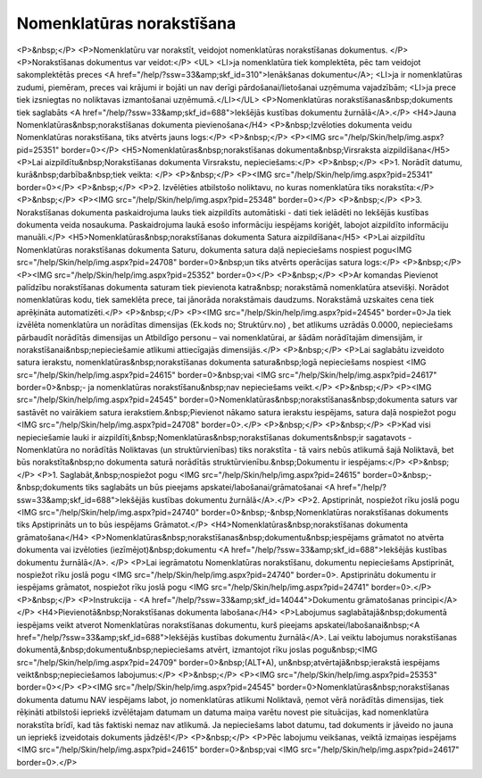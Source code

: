 .. 693 ==============================Nomenklatūras norakstīšana============================== <P>&nbsp;</P>
<P>Nomenklatūru var norakstīt, veidojot nomenklatūras norakstīšanas dokumentus. </P>
<P>Norakstīšanas dokumentus var veidot:</P>
<UL>
<LI>ja nomenklatūra tiek komplektēta, pēc tam veidojot sakomplektētās preces <A href="/help/?ssw=33&amp;skf_id=310">Ienākšanas dokumentu</A>; 
<LI>ja ir nomenklatūras zudumi, piemēram, preces vai krājumi ir bojāti un nav derīgi pārdošanai/lietošanai uzņēmuma vajadzībām; 
<LI>ja prece tiek izsniegtas no noliktavas izmantošanai uzņēmumā.</LI></UL>
<P>Nomenklatūras norakstīšanas&nbsp;dokuments tiek saglabāts <A href="/help/?ssw=33&amp;skf_id=688">Iekšējās kustības dokumentu žurnālā</A>.</P>
<H4>Jauna Nomenklatūras&nbsp;norakstīšanas dokumenta pievienošana</H4>
<P>&nbsp;Izvēloties dokumenta veidu Nomenklatūras norakstīšana, tiks atvērts jauns logs:</P>
<P>&nbsp;</P>
<P><IMG src="/help/Skin/help/img.aspx?pid=25351" border=0></P>
<H5>Nomenklatūras&nbsp;norakstīšanas dokumenta&nbsp;Virsraksta aizpildīšana</H5>
<P>Lai aizpildītu&nbsp;Norakstīšanas dokumenta Virsrakstu, nepieciešams:</P>
<P>&nbsp;</P>
<P>1. Norādīt datumu, kurā&nbsp;darbība&nbsp;tiek veikta: </P>
<P>&nbsp;</P>
<P><IMG src="/help/Skin/help/img.aspx?pid=25341" border=0></P>
<P>&nbsp;</P>
<P>2. Izvēlēties atbilstošo noliktavu, no kuras nomenklatūra tiks norakstīta:</P>
<P>&nbsp;</P>
<P><IMG src="/help/Skin/help/img.aspx?pid=25348" border=0></P>
<P>&nbsp;</P>
<P>3. Norakstīšanas dokumenta paskaidrojuma lauks tiek aizpildīts automātiski - dati tiek ielādēti no Iekšējās kustības dokumenta veida nosaukuma. Paskaidrojuma laukā esošo informāciju iespējams koriģēt, labojot aizpildīto informāciju manuāli.</P>
<H5>Nomenklatūras&nbsp;norakstīšanas dokumenta Satura aizpildīšana</H5>
<P>Lai aizpildītu Nomenklatūras norakstīšanas dokumenta Saturu, dokumenta satura daļā nepieciešams nospiest pogu<IMG src="/help/Skin/help/img.aspx?pid=24708" border=0>&nbsp;un tiks atvērts operācijas satura logs:</P>
<P>&nbsp;</P>
<P><IMG src="/help/Skin/help/img.aspx?pid=25352" border=0></P>
<P>&nbsp;</P>
<P>Ar komandas Pievienot palīdzību norakstīšanas dokumenta saturam tiek pievienota katra&nbsp; norakstāmā nomenklatūra atsevišķi. Norādot nomenklatūras kodu, tiek sameklēta prece, tai jānorāda norakstāmais daudzums. Norakstāmā uzskaites cena tiek aprēķināta automatizēti.</P>
<P>&nbsp;</P>
<P><IMG src="/help/Skin/help/img.aspx?pid=24545" border=0>Ja tiek izvēlēta nomenklatūra un norādītas dimensijas (Ek.kods no; Struktūrv.no) , bet atlikums uzrādās 0.0000, nepieciešams pārbaudīt norādītās dimensijas un Atbildīgo personu – vai nomenklatūrai, ar šādām norādītajām dimensijām, ir norakstīšanai&nbsp;nepieciešamie atlikumi attiecīgajās dimensijās.</P>
<P>&nbsp;</P>
<P>Lai saglabātu izveidoto satura ierakstu, nomenklatūras&nbsp;norakstīšanas dokumenta satura&nbsp;logā nepieciešams nospiest <IMG src="/help/Skin/help/img.aspx?pid=24615" border=0>&nbsp;vai <IMG src="/help/Skin/help/img.aspx?pid=24617" border=0>&nbsp;- ja nomenklatūras norakstīšanu&nbsp;nav nepieciešams veikt.</P>
<P>&nbsp;</P>
<P><IMG src="/help/Skin/help/img.aspx?pid=24545" border=0>Nomenklatūras&nbsp;norakstīšanas&nbsp;dokumenta saturs var sastāvēt no vairākiem satura ierakstiem.&nbsp;Pievienot nākamo satura ierakstu iespējams, satura daļā nospiežot pogu <IMG src="/help/Skin/help/img.aspx?pid=24708" border=0>.</P>
<P>&nbsp;</P>
<P>&nbsp;</P>
<P>Kad visi nepieciešamie lauki ir aizpildīti,&nbsp;Nomenklatūras&nbsp;norakstīšanas dokuments&nbsp;ir sagatavots - Nomenklatūra no norādītās Noliktavas (un struktūrvienības) tiks norakstīta - tā vairs nebūs atlikumā šajā Noliktavā, bet būs norakstīta&nbsp;no dokumenta saturā norādītās struktūrvienību.&nbsp;Dokumentu ir iespējams:</P>
<P>&nbsp;</P>
<P>1. Saglabāt,&nbsp;nospiežot pogu <IMG src="/help/Skin/help/img.aspx?pid=24615" border=0>&nbsp;-&nbsp;dokuments tiks saglabāts un būs pieejams apskatei/labošanai/grāmatošanai <A href="/help/?ssw=33&amp;skf_id=688">Iekšējās kustības dokumentu žurnālā</A>.</P>
<P>2. Apstiprināt, nospiežot rīku joslā pogu <IMG src="/help/Skin/help/img.aspx?pid=24740" border=0>&nbsp;-&nbsp;Nomenklatūras norakstīšanas dokuments tiks Apstiprināts un to būs iespējams Grāmatot.</P>
<H4>Nomenklatūras&nbsp;norakstīšanas dokumenta grāmatošana</H4>
<P>Nomenklatūras&nbsp;norakstīšanas&nbsp;dokumentu&nbsp;iespējams grāmatot no atvērta dokumenta vai izvēloties (iezīmējot)&nbsp;dokumentu <A href="/help/?ssw=33&amp;skf_id=688">Iekšējās kustības dokumentu žurnālā</A>. </P>
<P>Lai iegrāmatotu Nomenklatūras norakstīšanu, dokumentu nepieciešams Apstiprināt, nospiežot rīku joslā pogu <IMG src="/help/Skin/help/img.aspx?pid=24740" border=0>. Apstiprinātu dokumentu ir iespējams grāmatot, nospiežot rīku joslā pogu <IMG src="/help/Skin/help/img.aspx?pid=24741" border=0>.</P>
<P>&nbsp;</P>
<P>Instrukcija - <A href="/help/?ssw=33&amp;skf_id=14044">Dokumentu grāmatošanas principi</A></P>
<H4>Pievienotā&nbsp;Norakstīšanas dokumenta labošana</H4>
<P>Labojumus saglabātajā&nbsp;dokumentā iespējams veikt atverot Nomenklatūras norakstīšanas dokumentu, kurš pieejams apskatei/labošanai&nbsp;<A href="/help/?ssw=33&amp;skf_id=688">Iekšējās kustības dokumentu žurnālā</A>. Lai veiktu labojumus norakstīšanas dokumentā,&nbsp;dokumentu&nbsp;nepieciešams atvērt, izmantojot rīku joslas pogu&nbsp;<IMG src="/help/Skin/help/img.aspx?pid=24709" border=0>&nbsp;(ALT+A), un&nbsp;atvērtajā&nbsp;ierakstā iespējams veikt&nbsp;nepieciešamos labojumus:</P>
<P>&nbsp;</P>
<P><IMG src="/help/Skin/help/img.aspx?pid=25353" border=0></P>
<P><IMG src="/help/Skin/help/img.aspx?pid=24545" border=0>Nomenklatūras&nbsp;norakstīšanas dokumenta datumu NAV iespējams labot, jo nomenklatūras atlikumi Noliktavā, ņemot vērā norādītās dimensijas, tiek rēķināti atbilstoši iepriekš izvēlētajam datumam un datuma maiņa varētu novest pie situācijas, kad nomenklatūra norakstīta brīdī, kad tās faktiski nemaz nav atlikumā. Ja nepieciešams labot datumu, tad dokuments ir jāveido no jauna un iepriekš izveidotais dokuments jādzēš!</P>
<P>&nbsp;</P>
<P>Pēc labojumu veikšanas, veiktā izmaiņas iespējams <IMG src="/help/Skin/help/img.aspx?pid=24615" border=0>&nbsp;vai <IMG src="/help/Skin/help/img.aspx?pid=24617" border=0>.</P> 